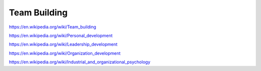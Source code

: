 
.. _team-building:


Team Building
===============
https://en.wikipedia.org/wiki/Team_building

https://en.wikipedia.org/wiki/Personal_development

https://en.wikipedia.org/wiki/Leadership_development

https://en.wikipedia.org/wiki/Organization_development

https://en.wikipedia.org/wiki/Industrial_and_organizational_psychology
